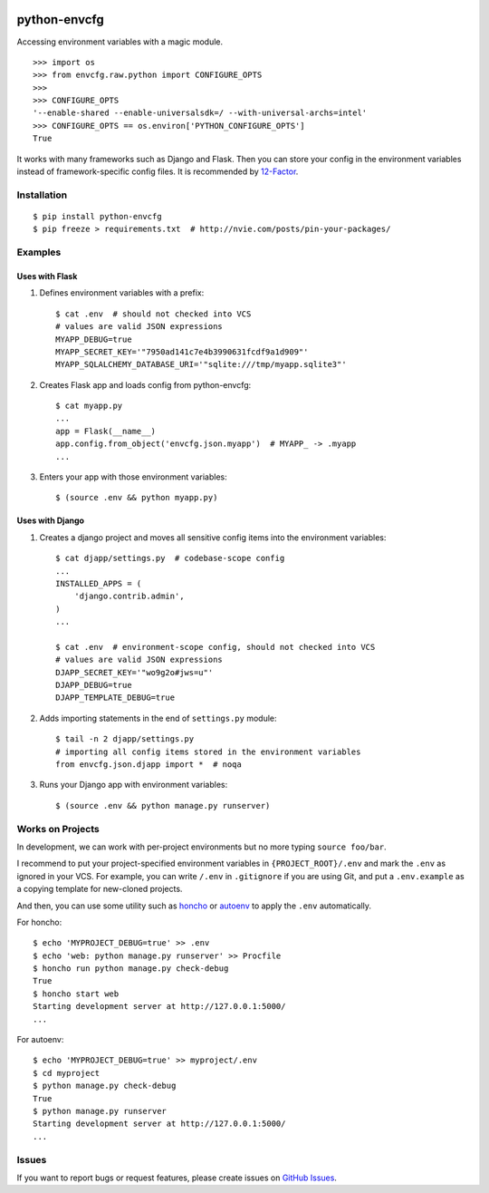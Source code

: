 |Build Status| |Coverage Status| |PyPI Version| |PyPI Downloads| |Wheel Status|

python-envcfg
=============

Accessing environment variables with a magic module.

::

    >>> import os
    >>> from envcfg.raw.python import CONFIGURE_OPTS
    >>>
    >>> CONFIGURE_OPTS
    '--enable-shared --enable-universalsdk=/ --with-universal-archs=intel'
    >>> CONFIGURE_OPTS == os.environ['PYTHON_CONFIGURE_OPTS']
    True

It works with many frameworks such as Django and Flask. Then you can store your
config in the environment variables instead of framework-specific config files.
It is recommended by 12-Factor_.


Installation
------------

::

    $ pip install python-envcfg
    $ pip freeze > requirements.txt  # http://nvie.com/posts/pin-your-packages/


Examples
--------

Uses with Flask
~~~~~~~~~~~~~~~

1. Defines environment variables with a prefix::

    $ cat .env  # should not checked into VCS
    # values are valid JSON expressions
    MYAPP_DEBUG=true
    MYAPP_SECRET_KEY='"7950ad141c7e4b3990631fcdf9a1d909"'
    MYAPP_SQLALCHEMY_DATABASE_URI='"sqlite:///tmp/myapp.sqlite3"'

2. Creates Flask app and loads config from python-envcfg::

    $ cat myapp.py
    ...
    app = Flask(__name__)
    app.config.from_object('envcfg.json.myapp')  # MYAPP_ -> .myapp
    ...

3. Enters your app with those environment variables::

    $ (source .env && python myapp.py)


Uses with Django
~~~~~~~~~~~~~~~~

1. Creates a django project and moves all sensitive config items into the
   environment variables::

    $ cat djapp/settings.py  # codebase-scope config
    ...
    INSTALLED_APPS = (
        'django.contrib.admin',
    )
    ...

    $ cat .env  # environment-scope config, should not checked into VCS
    # values are valid JSON expressions
    DJAPP_SECRET_KEY='"wo9g2o#jws=u"'
    DJAPP_DEBUG=true
    DJAPP_TEMPLATE_DEBUG=true

2. Adds importing statements in the end of ``settings.py`` module::

    $ tail -n 2 djapp/settings.py
    # importing all config items stored in the environment variables 
    from envcfg.json.djapp import *  # noqa

3. Runs your Django app with environment variables::

    $ (source .env && python manage.py runserver)


Works on Projects
-----------------

In development, we can work with per-project environments but no more typing
``source foo/bar``.

I recommend to put your project-specified environment variables in
``{PROJECT_ROOT}/.env`` and mark the ``.env`` as ignored in your VCS. For
example, you can write ``/.env`` in ``.gitignore`` if you are using Git, and
put a ``.env.example`` as a copying template for new-cloned projects.

And then, you can use some utility such as `honcho`_ or `autoenv`_ to apply
the ``.env`` automatically.

For honcho::

    $ echo 'MYPROJECT_DEBUG=true' >> .env
    $ echo 'web: python manage.py runserver' >> Procfile
    $ honcho run python manage.py check-debug
    True
    $ honcho start web
    Starting development server at http://127.0.0.1:5000/
    ...

For autoenv::

    $ echo 'MYPROJECT_DEBUG=true' >> myproject/.env
    $ cd myproject
    $ python manage.py check-debug
    True
    $ python manage.py runserver
    Starting development server at http://127.0.0.1:5000/
    ...


Issues
------

If you want to report bugs or request features, please create issues on
`GitHub Issues <https://github.com/tonyseek/python-envcfg/issues>`_.


.. _12-Factor: http://12factor.net
.. _honcho: https://github.com/nickstenning/honcho
.. _autoenv: https://github.com/kennethreitz/autoenv

.. |Build Status| image:: https://travis-ci.org/tonyseek/python-envcfg.svg?branch=master,develop
   :target: https://travis-ci.org/tonyseek/python-envcfg
   :alt: Build Status
.. |Coverage Status| image:: https://img.shields.io/coveralls/tonyseek/python-envcfg/develop.svg
   :target: https://coveralls.io/r/tonyseek/python-envcfg
   :alt: Coverage Status
.. |Wheel Status| image:: https://pypip.in/wheel/python-envcfg/badge.svg
   :target: https://warehouse.python.org/project/python-envcfg
   :alt: Wheel Status
.. |PyPI Version| image:: https://img.shields.io/pypi/v/python-envcfg.svg
   :target: https://pypi.python.org/pypi/python-envcfg
   :alt: PyPI Version
.. |PyPI Downloads| image:: https://img.shields.io/pypi/dm/python-envcfg.svg
   :target: https://pypi.python.org/pypi/python-envcfg
   :alt: Downloads
